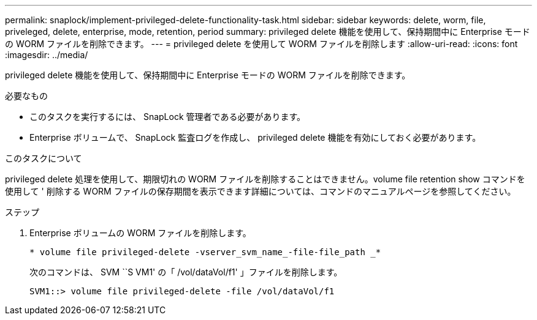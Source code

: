 ---
permalink: snaplock/implement-privileged-delete-functionality-task.html 
sidebar: sidebar 
keywords: delete, worm, file, priveleged, delete, enterprise, mode, retention, period 
summary: privileged delete 機能を使用して、保持期間中に Enterprise モードの WORM ファイルを削除できます。 
---
= privileged delete を使用して WORM ファイルを削除します
:allow-uri-read: 
:icons: font
:imagesdir: ../media/


[role="lead"]
privileged delete 機能を使用して、保持期間中に Enterprise モードの WORM ファイルを削除できます。

.必要なもの
* このタスクを実行するには、 SnapLock 管理者である必要があります。
* Enterprise ボリュームで、 SnapLock 監査ログを作成し、 privileged delete 機能を有効にしておく必要があります。


.このタスクについて
privileged delete 処理を使用して、期限切れの WORM ファイルを削除することはできません。volume file retention show コマンドを使用して ' 削除する WORM ファイルの保存期間を表示できます詳細については、コマンドのマニュアルページを参照してください。

.ステップ
. Enterprise ボリュームの WORM ファイルを削除します。
+
`* volume file privileged-delete -vserver_svm_name_-file-file_path _*`

+
次のコマンドは、 SVM ``S VM1' の「 /vol/dataVol/f1' 」ファイルを削除します。

+
[listing]
----
SVM1::> volume file privileged-delete -file /vol/dataVol/f1
----

